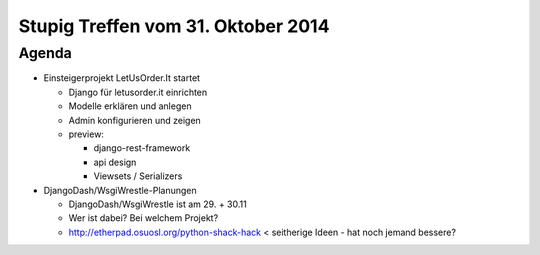 Stupig Treffen vom 31. Oktober 2014
===================================

Agenda
------

* Einsteigerprojekt LetUsOrder.It startet

  * Django für letusorder.it einrichten
  * Modelle erklären und anlegen
  * Admin konfigurieren und zeigen

  * preview:

    * django-rest-framework
    * api design
    * Viewsets / Serializers

* DjangoDash/WsgiWrestle-Planungen

  - DjangoDash/WsgiWrestle ist am 29. + 30.11
  - Wer ist dabei? Bei welchem Projekt?
  - http://etherpad.osuosl.org/python-shack-hack < seitherige Ideen - hat noch jemand bessere?
  
